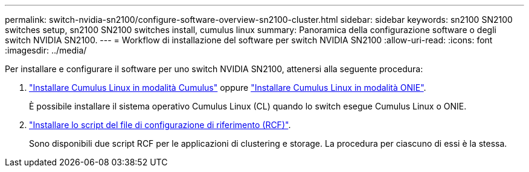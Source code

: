 ---
permalink: switch-nvidia-sn2100/configure-software-overview-sn2100-cluster.html 
sidebar: sidebar 
keywords: sn2100 SN2100 switches setup, sn2100 SN2100 switches install, cumulus linux 
summary: Panoramica della configurazione software o degli switch NVIDIA SN2100. 
---
= Workflow di installazione del software per switch NVIDIA SN2100
:allow-uri-read: 
:icons: font
:imagesdir: ../media/


[role="lead"]
Per installare e configurare il software per uno switch NVIDIA SN2100, attenersi alla seguente procedura:

. link:install-cumulus-mode-sn2100-cluster.html["Installare Cumulus Linux in modalità Cumulus"] oppure link:install-onie-mode-sn2100-cluster.html["Installare Cumulus Linux in modalità ONIE"].
+
È possibile installare il sistema operativo Cumulus Linux (CL) quando lo switch esegue Cumulus Linux o ONIE.

. link:install-rcf-sn2100-cluster.html["Installare lo script del file di configurazione di riferimento (RCF)"].
+
Sono disponibili due script RCF per le applicazioni di clustering e storage. La procedura per ciascuno di essi è la stessa.


